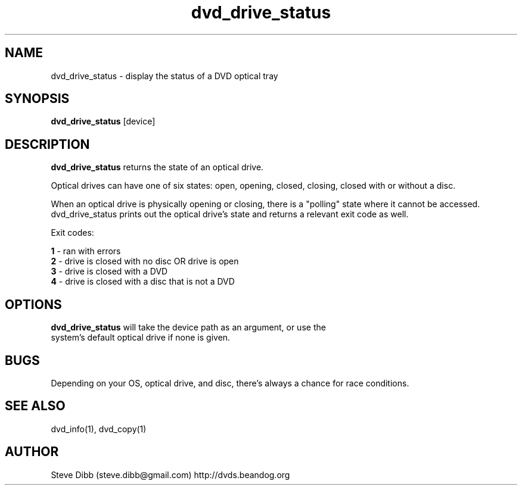 .\" Manpage for dvd_drive_status
.\" Contact steve.dibb@gmail.com to correct errors or typos.
.TH dvd_drive_status 1 "04 August 2018" "1.3" "dvd_drive_status man page"
.SH NAME
dvd_drive_status \- display the status of a DVD optical tray
.SH SYNOPSIS
\fBdvd_drive_status\fR [device]
.SH DESCRIPTION
\fBdvd_drive_status\fR returns the state of an optical drive.

Optical drives can have one of six states: open, opening, closed, closing, closed with or without a disc.

When an optical drive is physically opening or closing, there is a "polling" state where it cannot be accessed.  dvd_drive_status prints out the optical drive's state and returns a relevant exit code as well.

Exit codes:

 \fB1\fR - ran with errors
 \fB2\fR - drive is closed with no disc OR drive is open
 \fB3\fR - drive is closed with a DVD
 \fB4\fR - drive is closed with a disc that is not a DVD

.SH OPTIONS
.TP
\fBdvd_drive_status\fR will take the device path as an argument, or use the system's default optical drive if none is given.

.SH BUGS
Depending on your OS, optical drive, and disc, there's always a chance for race conditions.

.SH SEE ALSO
dvd_info(1), dvd_copy(1)

.SH AUTHOR
Steve Dibb (steve.dibb@gmail.com) http://dvds.beandog.org
